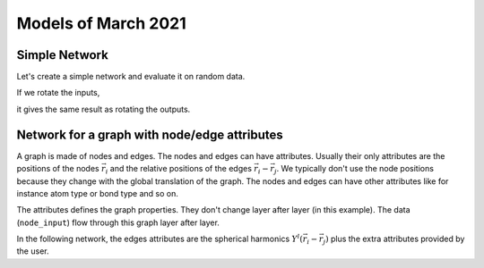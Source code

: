 Models of March 2021
====================

Simple Network
--------------

Let's create a simple network and evaluate it on random data.

.. jupyter-execute::

    import torch
    from e3nn.nn.models.v2103.gate_points_networks import SimpleNetwork

    net = SimpleNetwork(
        irreps_in="3x0e + 2x1o",
        irreps_out="1x1o",
        max_radius=2.0,
        num_neighbors=3.0,
        num_nodes=5.0
    )

    pos = torch.randn(5, 3)
    x = net.irreps_in.randn(5, -1)

    net({
        'pos': pos,
        'x': x
    })

If we rotate the inputs,

.. jupyter-execute::

    from e3nn import o3

    rot = o3.matrix_x(torch.tensor(3.14 / 3.0))
    rot

.. jupyter-execute::

    net({
        'pos': pos @ rot.T,
        'x': x @ net.irreps_in.D_from_matrix(rot).T
    })

it gives the same result as rotating the outputs.

.. jupyter-execute::

    net({
        'pos': pos,
        'x': x
    }) @ net.irreps_out.D_from_matrix(rot).T


Network for a graph with node/edge attributes
---------------------------------------------

.. image:: graph.svg
   :height: 200px
   :width: 200px
   :scale: 100 %
   :alt: graph of the data
   :align: left

A graph is made of nodes and edges.
The nodes and edges can have attributes.
Usually their only attributes are the positions of the nodes :math:`\vec r_i` and the relative positions of the edges :math:`\vec r_i - \vec r_j`.
We typically don't use the node positions because they change with the global translation of the graph.
The nodes and edges can have other attributes like for instance atom type or bond type and so on.

The attributes defines the graph properties. They don't change layer after layer (in this example).
The data (``node_input``) flow through this graph layer after layer.

In the following network, the edges attributes are the spherical harmonics :math:`Y^l(\vec r_i - \vec r_j)` plus the extra attributes provided by the user.

.. jupyter-execute::

    from e3nn.nn.models.v2103.gate_points_networks import NetworkForAGraphWithAttributes
    from torch_cluster import radius_graph

    max_radius = 3.0

    net = NetworkForAGraphWithAttributes(
        irreps_node_input="0e+1e",
        irreps_node_attr="0e+1e",
        irreps_edge_attr="0e+1e",  # attributes in extra of the spherical harmonics
        irreps_node_output="0e+1e",
        max_radius=max_radius,
        num_neighbors=4.0,
        num_nodes=5.0,
    )

    num_nodes = 5
    pos = torch.randn(num_nodes, 4)
    edge_index = radius_graph(pos, max_radius)
    num_edges = edge_index.shape[1]

    net({
        'pos': pos,
        'edge_index': edge_index,
        'node_input': torch.randn(num_nodes, 4),
        'node_attr': torch.randn(num_nodes, 4),
        'edge_attr': torch.randn(num_edges, 4),
    })
